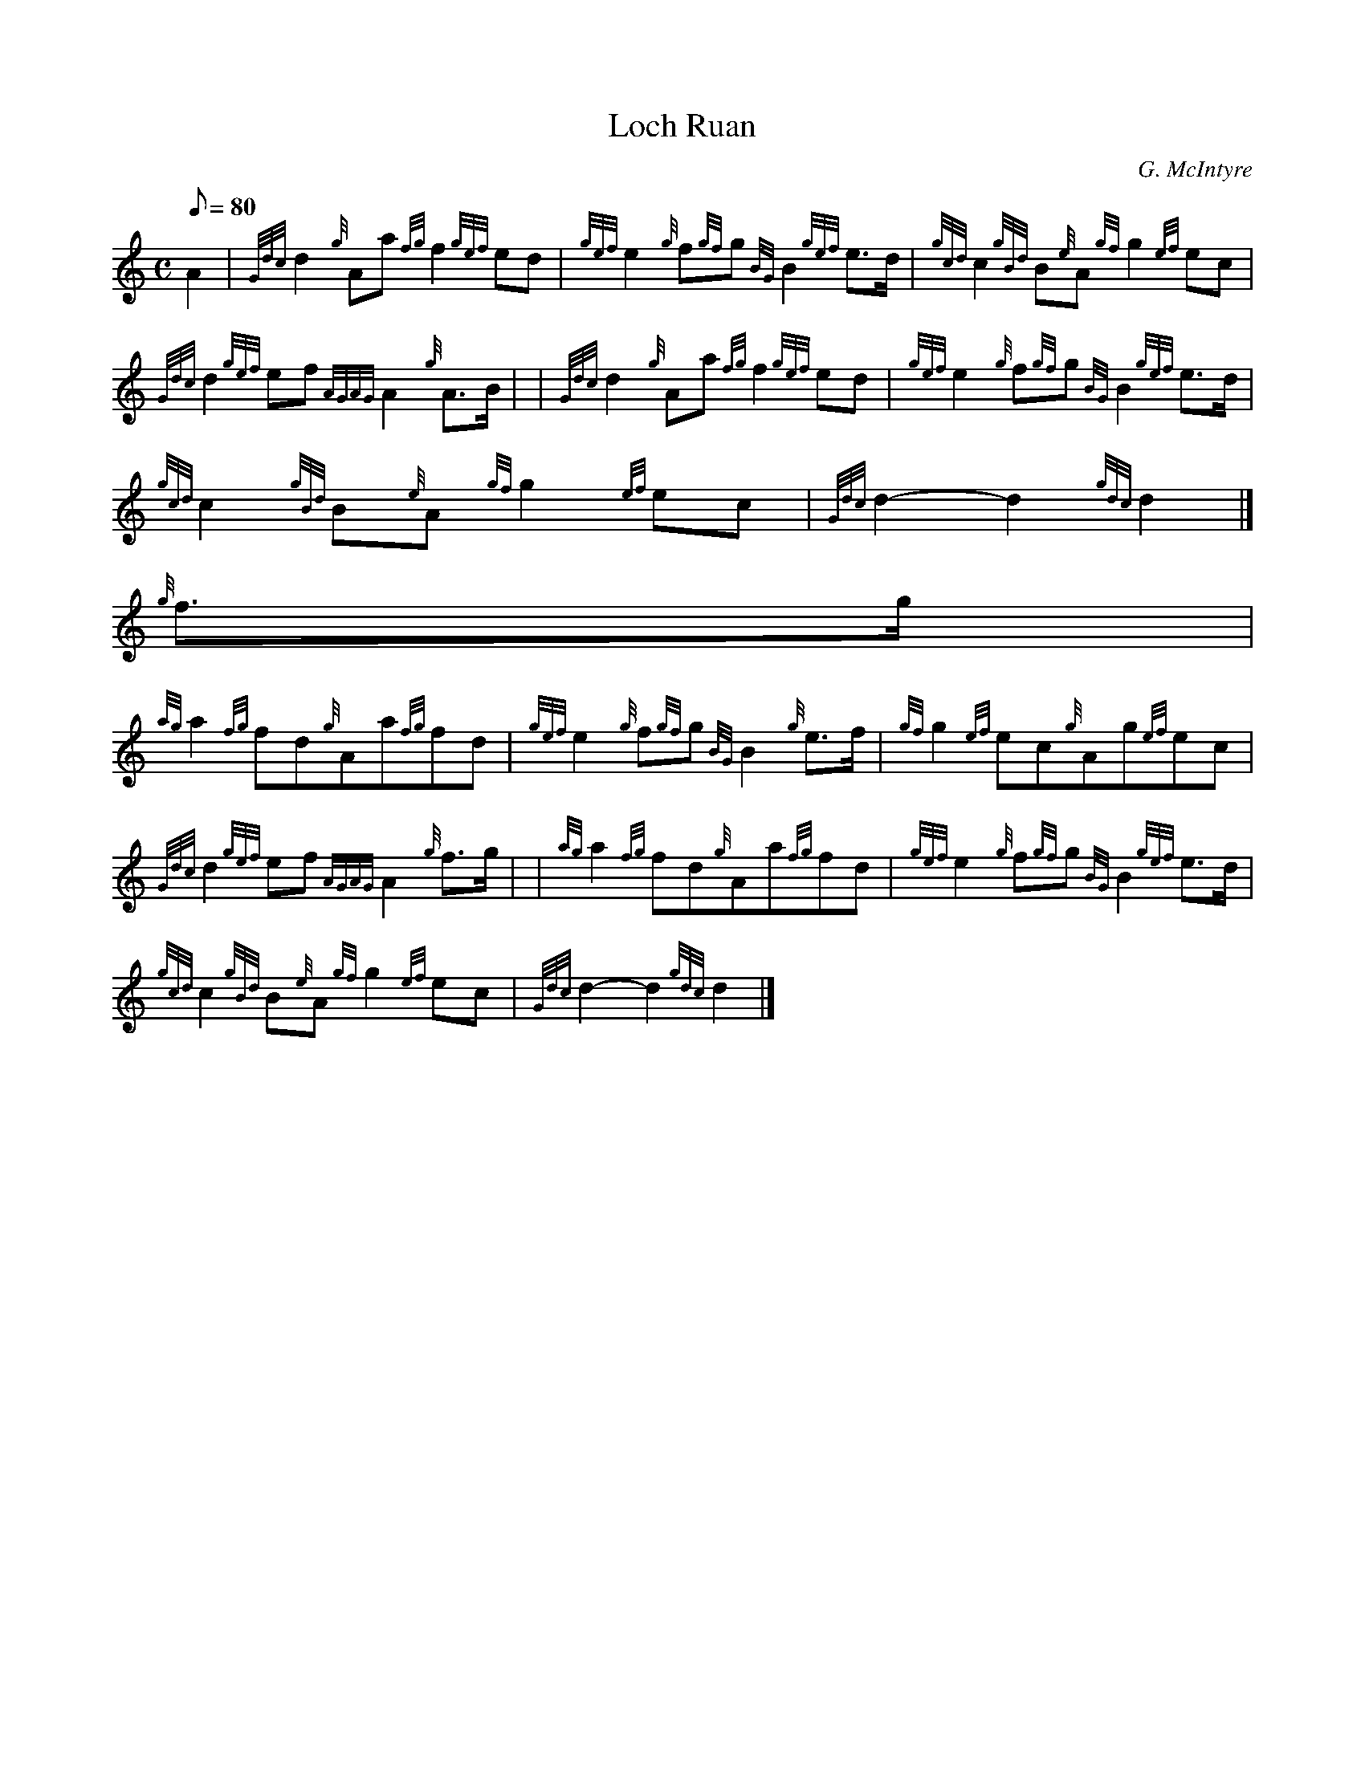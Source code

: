 X:1
T:Loch Ruan
M:C
L:1/8
Q:80
C:G. McIntyre
S:March 4/4
K:HP
A2 | \
{Gdc}d2{g}Aa{fg}f2{gef}ed | \
{gef}e2{g}f{gf}g{BG}B2{gef}e3/2d/2 | \
{gcd}c2{gBd}B{e}A{gf}g2{ef}ec |
{Gdc}d2{gef}ef{AGAG}A2{g}A3/2B/2 | | \
{Gdc}d2{g}Aa{fg}f2{gef}ed | \
{gef}e2{g}f{gf}g{BG}B2{gef}e3/2d/2 |
{gcd}c2{gBd}B{e}A{gf}g2{ef}ec | \
{Gdc}d2-d2{gdc}d2|]
{g}f3/2g/2 |
{ag}a2{fg}fd{g}Aa{fg}fd | \
{gef}e2{g}f{gf}g{BG}B2{g}e3/2f/2 | \
{gf}g2{ef}ec{g}Ag{ef}ec |
{Gdc}d2{gef}ef{AGAG}A2{g}f3/2g/2 | | \
{ag}a2{fg}fd{g}Aa{fg}fd | \
{gef}e2{g}f{gf}g{BG}B2{gef}e3/2d/2 |
{gcd}c2{gBd}B{e}A{gf}g2{ef}ec | \
{Gdc}d2-d2{gdc}d2|]

